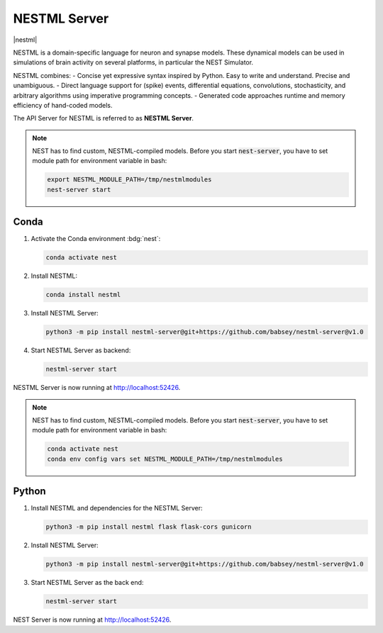 .. _setup-nestml-server:

NESTML Server
=============

|nestml|

NESTML is a domain-specific language for neuron and synapse models. These dynamical models can be used in simulations of
brain activity on several platforms, in particular the NEST Simulator.

NESTML combines:
- Concise yet expressive syntax inspired by Python. Easy to write and understand. Precise and unambiguous.
- Direct language support for (spike) events, differential equations, convolutions, stochasticity, and arbitrary
algorithms using imperative programming concepts.
- Generated code approaches runtime and memory efficiency of hand-coded models.

.. info::

   We tested nestml and nestml-server with Python 3.11.

.. seeAlso::
   Read the full installation guide of NESTML :doc:`here <nestml:installation>`.

The API Server for NESTML is referred to as **NESTML Server**.

.. note::
   NEST has to find custom, NESTML-compiled models. Before you start :code:`nest-server`, you have to set module path
   for environment variable in bash:

   .. code-block:: bash

      export NESTML_MODULE_PATH=/tmp/nestmlmodules
      nest-server start


Conda
-----

#. Activate the Conda environment :bdg:`nest`:

   .. code-block:: bash

      conda activate nest

#. Install NESTML:

   .. code-block:: bash

      conda install nestml

#. Install NESTML Server:

   .. code-block:: bash

      python3 -m pip install nestml-server@git+https://github.com/babsey/nestml-server@v1.0

#. Start NESTML Server as backend:

   .. code-block:: bash

      nestml-server start

NESTML Server is now running at http://localhost:52426.

.. note::
   NEST has to find custom, NESTML-compiled models. Before you start :code:`nest-server`, you have to set module path
   for environment variable in bash:

   .. code-block:: bash

      conda activate nest
      conda env config vars set NESTML_MODULE_PATH=/tmp/nestmlmodules

Python
------


#. Install NESTML and dependencies for the NESTML Server:

   .. code-block:: bash

      python3 -m pip install nestml flask flask-cors gunicorn

#. Install NESTML Server:

   .. code-block:: bash

      python3 -m pip install nestml-server@git+https://github.com/babsey/nestml-server@v1.0

#. Start NESTML Server as the back end:

   .. code-block:: bash

      nestml-server start

NEST Server is now running at http://localhost:52426.
